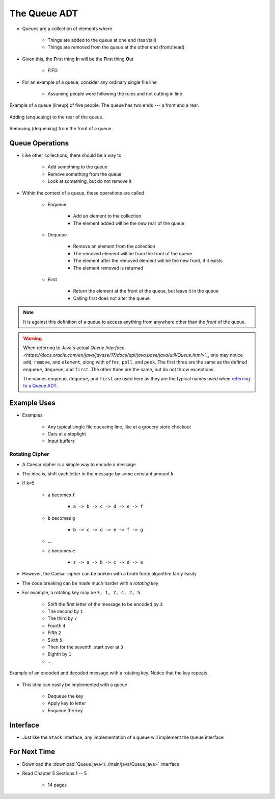 *************
The Queue ADT
*************

* Queues are a collection of elements where

    * Things are added to the queue at one end (rear/tail)
    * Things are removed from the queue at the other end (front/head)


* Given this, the **F**\ irst thing **I**\ n will be the **F**\ irst thing **O**\ ut

    * FIFO


* For an example of a queue, consider any ordinary single file line

    * Assuming people were following the rules and not cutting in line

.. figure:: queue.png
    :width: 300 px
    :align: center

    Example of a queue (lineup) of five people. The queue has two ends --- a front and a rear.


.. figure:: queue_add.png
    :width: 500 px
    :align: center

    Adding (enqueuing) to the rear of the queue.


.. figure:: queue_remove.png
    :width: 500 px
    :align: center

    Removing (dequeuing) from the front of a queue.



Queue Operations
================

* Like other collections, there should be a way to

    * Add something to the queue
    * Remove something from the queue
    * Look at something, but do not remove it


* Within the context of a queue, these operations are called

    * Enqueue

        * Add an element to the collection
        * The element added will be the new rear of the queue


    * Dequeue

        * Remove an element from the collection
        * The removed element will be from the front of the queue
        * The element after the removed element will be the new front, if it exists
        * The element removed is returned


    * First

        * Return the element at the front of the queue, but leave it in the queue
        * Calling first does not alter the queue


.. note::

    It is against this definition of a queue to access anything from anywhere other than the *front* of the queue.


.. warning::

    When referring to Java's actual
    `Queue Interface <https://docs.oracle.com/en/java/javase/17/docs/api/java.base/java/util/Queue.html>`_`, one may
    notice ``add``, ``remove``, and ``element``, along with ``offer``, ``poll``, and ``peek``. The first three are the
    same as the defined ``enqueue``, ``dequeue``, and ``first``. The other three are the same, but do not throw
    exceptions.

    The names ``enqueue``, ``dequeue``, and ``first`` are used here as they are the typical names used when
    `referring to a Queue ADT <https://en.wikipedia.org/wiki/Queue_(abstract_data_type)>`_.



Example Uses
============

* Examples

    * Any typical single file queueing line, like at a grocery store checkout
    * Cars at a stoplight
    * Input buffers


Rotating Cipher
---------------

* A Caesar cipher is a simple way to encode a message
* The idea is, shift each letter in the message by some constant amount ``k``
* If ``k=5``

    * ``a`` becomes ``f``

        * ``a -> b -> c -> d -> e -> f``


    * ``b`` becomes ``g``

        * ``b -> c -> d -> e -> f -> g``


    * ...
    * ``z`` becomes ``e``

        * ``z -> a -> b -> c -> d -> e``



* However, the Caesar cipher can be broken with a brute force algorithm fairly easily
* The code breaking can be made much harder with a *rotating key*

* For example, a rotating key may be ``3, 1, 7, 4, 2, 5``

    * Shift the first letter of the message to be encoded by ``3``
    * The second by ``1``
    * The third by ``7``
    * Fourth ``4``
    * Fifth ``2``
    * Sixth ``5``
    * Then for the seventh, start over at ``3``
    * Eighth by ``1``
    * ...


.. figure:: cipher.png
    :width: 500 px
    :align: center

    Example of an encoded and decoded message with a rotating key. Notice that the key repeats.


* This idea can easily be implemented with a queue

    * Dequeue the key
    * Apply key to letter
    * Enqueue the key


Interface
=========

.. code-block:: java
    :linenos:

    public interface Queue<T> {

        // Javadoc comments within Queue.java file
        boolean enqueue(T element);
        T dequeue();
        T first();
        boolean isEmpty();
        int size();
    }

* Just like the ``Stack`` interface, any implementation of a queue will implement the ``Queue`` interface


For Next Time
=============

* Download the :download:`Queue.java</../main/java/Queue.java>` interface
* Read Chapter 5 Sections 1 -- 5

    * 14 pages

